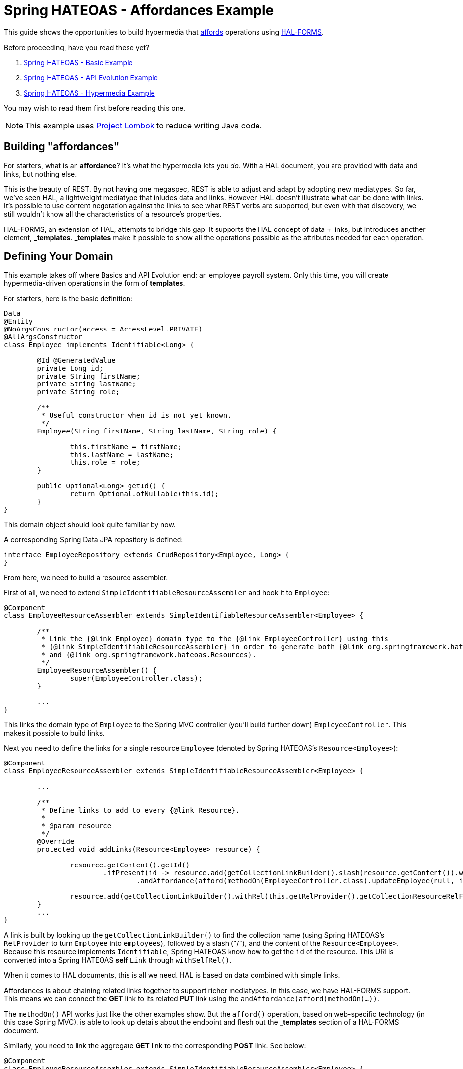 = Spring HATEOAS - Affordances Example

This guide shows the opportunities to build hypermedia that http://amundsen.com/blog/archives/1109[affords] operations using https://rwcbook.github.io/hal-forms/[HAL-FORMS].

Before proceeding, have you read these yet?

. link:../basics[Spring HATEOAS - Basic Example]
. link:../api-evolution[Spring HATEOAS - API Evolution Example]
. link:../hypermedia[Spring HATEOAS - Hypermedia Example]

You may wish to read them first before reading this one.

NOTE: This example uses https://projectlombok.org[Project Lombok] to reduce writing Java code.

== Building "affordances"

For starters, what is an *affordance*? It's what the hypermedia lets you _do_. With a HAL document, you are provided with data and links, but nothing else.

This is the beauty of REST. By not having one megaspec, REST is able to adjust and adapt by adopting new mediatypes. So far, we've seen HAL, a lightweight
mediatype that inludes data and links. However, HAL doesn't illustrate what can be done with links. It's possible to use content negotation against
the links to see what REST verbs are supported, but even with that discovery, we still wouldn't know all the characteristics of a resource's properties.

HAL-FORMS, an extension of HAL, attempts to bridge this gap. It supports the HAL concept of data + links, but introduces another element, *$$_templates$$*.
*$$_templates$$* make it possible to show all the operations possible as the attributes needed for each operation.

== Defining Your Domain

This example takes off where Basics and API Evolution end: an employee payroll system. Only this time, you will create hypermedia-driven operations in the form of *templates*.

For starters, here is the basic definition:

[source,java]
----
Data
@Entity
@NoArgsConstructor(access = AccessLevel.PRIVATE)
@AllArgsConstructor
class Employee implements Identifiable<Long> {

	@Id @GeneratedValue
	private Long id;
	private String firstName;
	private String lastName;
	private String role;

	/**
	 * Useful constructor when id is not yet known.
	 */
	Employee(String firstName, String lastName, String role) {

		this.firstName = firstName;
		this.lastName = lastName;
		this.role = role;
	}

	public Optional<Long> getId() {
		return Optional.ofNullable(this.id);
	}
}
----

This domain object should look quite familiar by now.

A corresponding Spring Data JPA repository is defined:

[source,java]
----
interface EmployeeRepository extends CrudRepository<Employee, Long> {
}
----

From here, we need to build a resource assembler.

First of all, we need to extend `SimpleIdentifiableResourceAssembler` and hook it to `Employee`:

[source,java]
----
@Component
class EmployeeResourceAssembler extends SimpleIdentifiableResourceAssembler<Employee> {

	/**
	 * Link the {@link Employee} domain type to the {@link EmployeeController} using this
	 * {@link SimpleIdentifiableResourceAssembler} in order to generate both {@link org.springframework.hateoas.Resource}
	 * and {@link org.springframework.hateoas.Resources}.
	 */
	EmployeeResourceAssembler() {
		super(EmployeeController.class);
	}

	...
}
----

This links the domain type of `Employee` to the Spring MVC controller (you'll build further down) `EmployeeController`. This makes it possible to
build links.

Next you need to define the links for a single resource `Employee` (denoted by Spring HATEOAS's `Resource<Employee>`):

[source,java]
----
@Component
class EmployeeResourceAssembler extends SimpleIdentifiableResourceAssembler<Employee> {

	...

	/**
	 * Define links to add to every {@link Resource}.
	 *
	 * @param resource
	 */
	@Override
	protected void addLinks(Resource<Employee> resource) {

		resource.getContent().getId()
			.ifPresent(id -> resource.add(getCollectionLinkBuilder().slash(resource.getContent()).withSelfRel()
				.andAffordance(afford(methodOn(EmployeeController.class).updateEmployee(null, id)))));

		resource.add(getCollectionLinkBuilder().withRel(this.getRelProvider().getCollectionResourceRelFor(this.getResourceType())));
	}
	...
}
----

A link is built by looking up the `getCollectionLinkBuilder()` to find the collection name (using Spring HATEOAS's `RelProvider` to turn `Employee` into `employees`),
followed by a slash ("/"), and the content of the `Resource<Employee>`. Because this resource implements `Identifiable`, Spring
HATEOAS know how to get the `id` of the resource. This URI is converted into a Spring HATEOAS *self* `Link` through `withSelfRel()`.

When it comes to HAL documents, this is all we need. HAL is based on data combined with simple links.

Affordances is about chaining related links together to support richer mediatypes. In this case, we have HAL-FORMS support. This means
we can connect the *GET* link to its related *PUT* link using the `andAffordance(afford(methodOn(...))`.

The `methodOn()` API works just like the other examples show. But the `afford()` operation, based on web-specific technology (in this
case Spring MVC), is able to look up details about the endpoint and flesh out the *_templates* section of a HAL-FORMS document.

Similarly, you need to link the aggregate *GET* link to the corresponding *POST* link. See below:

[source,java]
----
@Component
class EmployeeResourceAssembler extends SimpleIdentifiableResourceAssembler<Employee> {

	...
	/**
	 * Define links to add to {@link Resources} collection.
	 *
	 * @param resources
	 */
	@Override
	protected void addLinks(Resources<Resource<Employee>> resources) {
		resources.add(getCollectionLinkBuilder().withSelfRel()
			.andAffordance(afford(methodOn(EmployeeController.class).newEmployee(null))));
	}
}
----

This code uses the same `getCollectionBuilder()` to point to the collection (`employees`) and connect to the controller's `newEmployee`
Spring MVC method.

So you want to round this out by defining the controller.

[source,java]
----
@RestController
class EmployeeController {

	private final EmployeeRepository repository;
	private final EmployeeResourceAssembler assembler;

	EmployeeController(EmployeeRepository repository, EmployeeResourceAssembler assembler) {

		this.repository = repository;
		this.assembler = assembler;
	}

	...
}
----

For starters, you can declare a controller like this:

* `@RestController` makes the entire controller render responses as direct JSON and not rendered templates.
* Injects `EmployeeRepository` and `EmployeeResourceAssembler` through constructor injection.

Next, you need to define endpoints for the aggregate collection:

[source,java]
----
@RestController
class EmployeeController {

	...

	@GetMapping("/employees")
	ResponseEntity<Resources<Resource<Employee>>> findAll() {
		return ResponseEntity.ok(
			assembler.toResources(repository.findAll()));
	}

	@PostMapping("/employees")
	ResponseEntity<?> newEmployee(@RequestBody Employee employee) {

		return repository.save(employee).getId()
			.map(this::findOne)
			.map(HttpEntity::getBody)
			.flatMap(ResourceSupport::getId)
			.map(Link::getHref)
			.map(href -> {
				try {
					return new URI(href);
				} catch (URISyntaxException e) {
					throw new RuntimeException(e);
				}
			})
			.map(uri -> ResponseEntity.noContent().location(uri).build())
			.orElse(ResponseEntity.badRequest().body("Unable to create " + employee));
	}

	...
}
----

This fragment of the controller shows:

* A *GET* call for the aggregate collection is defined. It uses the repository's `findAll()` method and transforms it into a `Resources<Resource<Employee>>`
using the `EmployeeResourceAssembler`.
* A *POST* call for creating new employees is also defined, on the same URI. `@RequestBody` tells Spring MVC to deserialize the request body into an `Employee` object,
which is then sent through the repository's `save()` operation. From there, you grab the `Optional` *id*

The premise is that the *POST* endpoint is related to the *GET* endpoint. In other words, the URI at `/employees` services a *GET* call while _also affording_ a *POST* call.

To get this operational, you must do one additional step--reconfigure hypermedia. By default, Spring Boot sets things up for HAL. To switch to HAL-FORMS, you need to create this:

[source,java]
----
@Configuration
@EnableHypermediaSupport(type = HypermediaType.HAL_FORMS)
public class HypermediaConfiguration {

	@Bean
	public static HalObjectMapperConfigurer halObjectMapperConfigurer() {
		return new HalObjectMapperConfigurer();
	}

	private static class HalObjectMapperConfigurer
		implements BeanPostProcessor, BeanFactoryAware {

		private BeanFactory beanFactory;

		/**
		 * Assume any {@link ObjectMapper} starts with {@literal _hal} and ends with {@literal Mapper}.
		 */
		@Override
		public Object postProcessBeforeInitialization(Object bean, String beanName)
			throws BeansException {
			if (bean instanceof ObjectMapper && beanName.startsWith("_hal") && beanName.endsWith("Mapper")) {
				postProcessHalObjectMapper((ObjectMapper) bean);
			}
			return bean;
		}

		private void postProcessHalObjectMapper(ObjectMapper objectMapper) {
			try {
				Jackson2ObjectMapperBuilder builder = this.beanFactory.getBean(Jackson2ObjectMapperBuilder.class);
				builder.configure(objectMapper);
			} catch (NoSuchBeanDefinitionException ex) {
				// No Jackson configuration required
			}
		}

		@Override
		public Object postProcessAfterInitialization(Object bean, String beanName)
			throws BeansException {
			return bean;
		}

		@Override
		public void setBeanFactory(BeanFactory beanFactory) throws BeansException {
			this.beanFactory = beanFactory;
		}
	}
}
----

There is lot packed in here:

* `@Configuration` makes this class automatically picked up by Spring Boot's component scanning.
* `@EnableHypermediaSupport(type = HypermediaType.HAL_FORMS)` activates Spring HATEOAS's hypermedia support, setting the format to HAL-FORMS.
* When you use this annotation, all of Spring Boot's autoconfigured hypermedia support is disabled. You are taking over, so the rest of the code is
 about finding any registered `ObjectMapper` beans in the app context and registering the HAL-FORMS support through builtin callbacks.

WARNING: You currently cannot support more than one hypermedia-based mediatype as this point in time. If you try to use both `HAL` and `HAL_FORMS` in the annotation,
Spring Boot will fail to launch.

IMPORTANT: We are working on simplifying the means to select different *and* multiple hypermedia formats.

Before launching the application, you'll want to pre-load some test data:

[source,java]
----
@Component
class DatabaseLoader {

	/**
	 * Use Spring to inject a {@link EmployeeRepository} that can then load data. Since this will run
	 * only after the app is operational, the database will be up.
	 *
	 * @param repository
	 */
	@Bean
	CommandLineRunner init(EmployeeRepository repository) {
		return args -> {
			repository.save(new Employee("Frodo", "Baggins", "ring bearer"));
			repository.save(new Employee("Bilbo", "Baggins", "burglar"));
		};
	}

}
----

This little database loader will:

* Be picked up by component scanning due to the `@Component` annotation.
* The `CommandLineRunner` bean is executed by Spring Boot after the entire application context is up.
* Inside that chunk of code, the injected `EmployeeRepository` is used to create a couple database entries.

NOTE: The database for this example is `H2`, an in-memory database that always starts up empty. If you switch to a persistent store, you probably need
to include the extra step to delete old data or you'll get multiple entries.

If you launch the application and `GET /employees`, you can expect the following HAL-FORMS result:

[source,javascript]
----
{
  "_embedded": {
    "employees": [...]
  },
  "_links": {
    "self": {
      "href": "http://localhost:8080/employees"
    }
  },
  "_templates": {
    "default": {
      "title": null,
      "method": "post",
      "contentType": "",
      "properties":[
        {
          "name": "firstName",
          "required": true
        },
        {
          "name": "id",
          "required": true
        },
        {
          "name": "lastName",
          "required": true
        },
        {
          "name": "role",
          "required": true
        }
      ]
    }
  }
}
----

This fragment of JSON can be described as follows:

* The *_embedded* chunk has been shrunk down for space reasons. It contains an array of `Employee` resources, which you'll see in more detail further down.
* The *_links* section is just like a HAL document, showing the *self* link to `localhost:8080/employees` that you declared.
* The *_templates* section is the HAL-FORMS extension that shows the *affordance* defined that pointed to the `newEmployee` method, which was mapped onto the *POST* method.
** Inside the template, the method is clearly marked *post*.
** The properties are: *firstName*, *id*, *lastName*, and *role*, and all marked as *required*.
** The other characteristics (title, contentType) are not filled out. There are more attributes, but nothing (yet) that can be gleaned from a plain old Spring MVC route.

This template data is enough information for you to generate an HTML form on a web page using a little JavaScript. Possibly one like this:

[source,html]
----
<form method="post" action="http://localhost:8080/employees">
	<input type="text" id="firstName" name="firstName" placeHolder="firstName" />
	<input type="text" id="id" name="id" placeHolder="id" />
	<input type="text" id="lastName" name="lastName" placeHolder="lastName" />
	<input type="text" id="role" name="role" placeHolder="role" />
	<input type="submit" value="Submit" />
</form>
----

You can also define affordances at the individual resource level. In this situation, you can start first by defining the controller methods:

[source,java]
----
@RestController
class EmployeeController {

	...

	@GetMapping("/employees/{id}")
	ResponseEntity<Resource<Employee>> findOne(@PathVariable long id) {

		return repository.findById(id)
			.map(assembler::toResource)
			.map(ResponseEntity::ok)
			.orElse(ResponseEntity.notFound().build());
	}

	@PutMapping("/employees/{id}")
	ResponseEntity<?> updateEmployee(@RequestBody Employee employee, @PathVariable long id) {

		Employee employeeToUpdate = employee;
		employeeToUpdate.setId(id);

		return repository.save(employeeToUpdate).getId()
			.map(this::findOne)
			.map(HttpEntity::getBody)
			.flatMap(ResourceSupport::getId)
			.map(Link::getHref)
			.map(href -> {
				try {
					return new URI(href);
				} catch (URISyntaxException e) {
					throw new RuntimeException(e);
				}
			})
			.map(uri -> ResponseEntity.noContent().location(uri).build())
			.orElse(ResponseEntity.badRequest().body("Unable to update " + employeeToUpdate));
	}

	...
}
----

This augments the same REST controller with a *GET* operation for an individual `Employee` and also defines the corresponding *PUT* operation
to update/edit.

Take your team to read both flows. The key part you must define, is the corresponding `EmployeeResourceAssembler.toResource(Employee)` method.

If you ping `/employees/1`, you can see an individual entry:

[source,javascript]
----
{
  "id": 1,
  "firstName": "Frodo",
  "lastName": "Baggins",
  "role": "ring bearer",
  "_links": {
    "self": {
      "href": "http://localhost:8080/employees/1"
    },
    "employees": {
      "href": "http://localhost:8080/employees"
    }
  },
  "_templates": {
    "default": {
      "title": null,
      "method": "put",
      "contentType": "",
      "properties": [
        {
          "name": "firstName",
          "required": true
        },
        {
          "name": "id",
          "required": true
        },
        {
          "name": "lastName",
          "required": true
        },
        {
          "name": "role",
          "required": true
        }
      ]
    }
  }
}
----

* This is very similar to what you saw before, only there is no *_embedded* element. Instead, the resource's data is at the top level.
* There are two links: *self* for the canonical link to itself and *employees* to lead back to the aggregate root.
* The method of this template is *put* instead of *post*, indicating this is for updates.
* All the properties are listed, being the same as shown at the aggregate root.

This information could _also_ be used on your web site to generate update forms:

[source,html]
----
<form method="put" action="http://localhost:8080/employees/1">
	<input type="text" id="firstName" name="firstName" placeHolder="firstName" />
	<input type="text" id="id" name="id" placeHolder="id" />
	<input type="text" id="lastName" name="lastName" placeHolder="lastName" />
	<input type="text" id="role" name="role" placeHolder="role" />
	<input type="submit" value="Submit" />
</form>
----

This is just one example of an update form.

NOTE: `method="put"` isn't exactly valid HTML5. Either you can handle that in your code, or you have some sort of filter like Spring MVC's
`HiddenHttpMethodFilter` that lets you construct it as `<form method="post" _method="put" ...>`, which converts a *POST* into a *PUT* before
invoking the code.

IMPORTANT: With HAL-FORMS, there is no URI in the template itself. It's presumed to operate on the *self* link.

With the Affordances API, you can link related methods. And with HAL-FORMS support, it's possible to turn those relationships into automated
bits of HTML to enhance the user experience without having to inject domain knowledge into the client layer.

And that's a key part of REST--reducing the amount of domain knowledge found in the client, allowing the client to more easily adapt to
changes on the server.